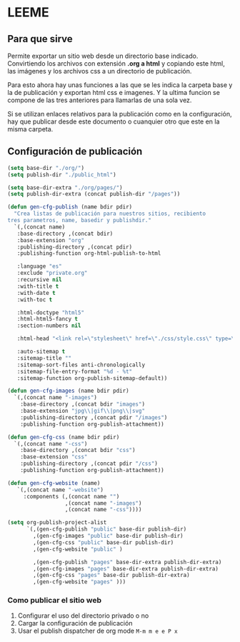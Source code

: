 * LEEME
** Para que sirve
Permite exportar un sitio web desde un directorio base indicado. Convirtiendo
los archivos con extensión *.org a html* y copiando este html, las imágenes y
los archivos css a un directorio de publicación.

Para esto ahora hay unas funciones a las que se les indica la carpeta base y la
de publicación y exportan html css e imagenes. Y la ultima funcion se compone de
las tres anteriores para llamarlas de una sola vez.

Si se utilizan enlaces relativos para la publicación como en la configuración,
hay que publicar desde este documento o cuanquier otro que este en la misma
carpeta.

** Configuración de publicación
#+begin_src emacs-lisp
(setq base-dir "./org/")
(setq publish-dir "./public_html")

(setq base-dir-extra "./org/pages/")
(setq publish-dir-extra (concat publish-dir "/pages"))

(defun gen-cfg-publish (name bdir pdir)
  "Crea listas de publicación para nuestros sitios, recibiento
tres parametros, name, basedir y publishdir."
  `(,(concat name)
   :base-directory ,(concat bdir)
   :base-extension "org"
   :publishing-directory ,(concat pdir)
   :publishing-function org-html-publish-to-html

   :language "es"
   :exclude "private.org"
   :recursive nil
   :with-title t
   :with-date t
   :with-toc t

   :html-doctype "html5"
   :html-html5-fancy t
   :section-numbers nil

   :html-head "<link rel=\"stylesheet\" href=\"./css/style.css\" type=\"text/css\"/>"

   :auto-sitemap t
   :sitemap-title ""
   :sitemap-sort-files anti-chronologically
   :sitemap-file-entry-format "%d - %t"
   :sitemap-function org-publish-sitemap-default))

(defun gen-cfg-images (name bdir pdir)
  `(,(concat name "-images")
    :base-directory ,(concat bdir "images")
    :base-extension "jpg\\|gif\\|png\\|svg"
    :publishing-directory ,(concat pdir "/images")
    :publishing-function org-publish-attachment))

(defun gen-cfg-css (name bdir pdir)
  `(,(concat name "-css")
    :base-directory ,(concat bdir "css")
    :base-extension "css"
    :publishing-directory ,(concat pdir "/css")
    :publishing-function org-publish-attachment))

(defun gen-cfg-website (name)
   `(,(concat name "-website")
     :components (,(concat name "")
                  ,(concat name "-images")
                  ,(concat name "-css"))))

(setq org-publish-project-alist
      `(,(gen-cfg-publish "public" base-dir publish-dir)
        ,(gen-cfg-images "public" base-dir publish-dir)
        ,(gen-cfg-css "public" base-dir publish-dir)
        ,(gen-cfg-website "public" )

        ,(gen-cfg-publish "pages" base-dir-extra publish-dir-extra)
        ,(gen-cfg-images "pages" base-dir-extra publish-dir-extra)
        ,(gen-cfg-css "pages" base-dir publish-dir-extra)
        ,(gen-cfg-website "pages" )))
#+end_src

*** Como publicar el sitio web
1. Configurar el uso del directorio privado o no
2. Cargar la configuración de publicación
3. Usar el publish dispatcher de org mode =M-m m e e P x=
 

